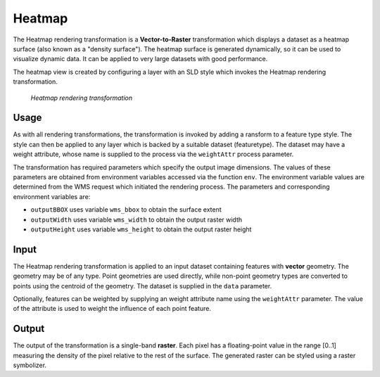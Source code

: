 .. _cartography.rt.heatmap:


Heatmap
=======

The Heatmap rendering transformation is a **Vector-to-Raster** transformation which displays a dataset as a heatmap surface (also known as a "density surface").  The heatmap surface is generated dynamically, so it can be used to visualize dynamic data.  It can be applied to very large datasets with good performance.

The heatmap view is created by configuring a layer with an SLD style which invokes the Heatmap rendering transformation.

.. figure:: img/heatmap_urban_us_east.png

   *Heatmap rendering transformation*

Usage
-----

As with all rendering transformations, the transformation is invoked by adding a ransform to a feature type style. The style can then be applied to any layer which is backed by a suitable dataset (featuretype).  The dataset may have a weight attribute, whose name is supplied to the process via the ``weightAttr`` process parameter.

.. only:: basic

   The transformation is specified with a ``<ogc:Function name="gs:Heatmap">`` element, with arguments which supply the transformation parameters.

   The transformation parameters are as follows.  The order of parameters is not significant.

   .. tabularcolumns:: |p{4cm}|p{1.5cm}|p{9.5cm}|
   .. list-table::
      :widths: 40, 15, 45
      :header-rows: 1

      * - Name
        - Required?
        - Description
      * - ``data``
        - Yes
        - Input FeatureCollection containing the features to map.
      * - ``radiusPixels``
        - Yes
        - Radius of the density kernel (in pixels).
      * - ``weightAttr``
        - No
        - Name of the weight attribute. (default = 1)
      * - ``pixelsPerCell``
        - No
        - Resolution of the computed grid. Larger values improve performance, but may degrade appearance if too large. (default = 1)
      * - ``outputBBOX``
        - Yes
        - Georeferenced bounding box of the output.
      * - ``outputWidth``
        - Yes
        - Output image width.
      * - ``outputHeight``
        - Yes
        - Output image height.
   
   The arguments are specified using the special function ``<ogc:Function name='parameter'>``.  Each function has as arguments:

   * an ``<ogc:Literal>`` giving the name of the parameter
   * one or more literals containing the value(s) of the parameter.

.. only:: enterprise
   
   The transformation is specified with a the function ``gs:Heatmap``, with arguments which supply the transformation parameters.
   
   The transformation parameters are as follows.  The order of parameters is not significant.

   .. tabularcolumns:: |p{4cm}|p{1.5cm}|p{9.5cm}|
   .. list-table::
      :widths: 40, 15, 45
      :header-rows: 1

      * - Name
        - Required?
        - Description
      * - ``radiusPixels``
        - Yes
        - Radius of the density kernel (in pixels).
      * - ``weightAttr``
        - No
        - Name of the weight attribute. (default = 1)
      * - ``pixelsPerCell``
        - No
        - Resolution of the computed grid. Larger values improve performance, but may degrade appearance if too large. (default = 1)
      * - ``outputBBOX``
        - Yes
        - Georeferenced bounding box of the output.
      * - ``outputWidth``
        - Yes
        - Output image width.
      * - ``outputHeight``
        - Yes
        - Output image height.

The transformation has required parameters which specify the output image dimensions.  The values of these parameters are obtained from environment variables accessed via the function ``env``.  The environment variable values are determined from the WMS request which initiated the rendering process.  The parameters and corresponding environment variables are:

* ``outputBBOX`` uses variable ``wms_bbox`` to obtain the surface extent
* ``outputWidth`` uses variable ``wms_width`` to obtain the output raster width
* ``outputHeight`` uses variable ``wms_height`` to obtain the output raster height

Input
-----

The Heatmap rendering transformation is applied to an input dataset containing features with **vector** geometry.  The geometry may be of any type.  Point geometries are used directly, while non-point geometry types are converted to points using the centroid of the geometry.  The dataset is supplied in the ``data`` parameter.

Optionally, features can be weighted by supplying an weight attribute name using the ``weightAttr`` parameter.  The value of the attribute is used to weight the influence of each point feature.


Output
------

The output of the transformation is a single-band **raster**.  Each pixel has a floating-point value in the range [0..1] measuring the density of the pixel relative to the rest of the surface.  The generated raster can be styled using a raster symbolizer.

.. only:: basic

   In order for the SLD to be correctly validated, the RasterSymbolizer ``<Geometry>`` element must be present to specify the name of the input geometry attribute (using ``<Geometry><ogc:PropertyName>...</ogc:PropertyName></Geometry>``)

.. only:: enterprise

   In order for the YSLD to be correctly validated, the raster symbolizer ``geometry`` element must be present to specify the name of the input geometry attribute (using ``geometry: ${...}``)

.. only:: enterprise

   YSLD Example
   ------------

   The heatmap surface in the map image above is produced by the following YSLD.  (The map image also shows the original input data points styled by another style, as well as a base map layer.)  You can adapt this YSLD example to your data with minimal effort by adjusting the parameters.

   .. code-block:: YAML
      :linenos:
      :emphasize-lines: 6-11,20-24
 
      title: Heatmap
      feature-styles:
      - transform:
          name: gs:Heatmap
          params:
            weightAttr: pop2000
            radiusPixels: 100
            pixelsPerCell: 10
            outputBBOX: ${env('wms_bbox')}
            outputWidth: ${env('wms_width')}
            outputHeight: ${env('wms_height')}
        rules:
        - symbolizers:
          - raster:
              geometry: the_geom
              opacity: 0.6
              color-map:
                type: ramp
                entries:
                - ('#FFFFFF',0,0.0,'nodata')
                - ('#4444FF',0,0.02,'nodata')
                - ('#FF0000',1,0.1,'nodata')
                - ('#FFFF00',1,0.5,'values')
                - ('#FFFF00',1,1.0,'values')

   The YSLD example defines the Heatmap rendering transformation giving values for the transformation parameters which are appropriate for the input dataset.
   Parameter **weightAttr** specifies the dataset attribute which provides a weighting for the input points.
   Parameter **radiusPixels** specifies a kernel density radius of 100 pixels.
   Parameter **pixelsPerCell** defines the resolution of computation to be 10 pixels per cell,
   which provides efficient rendering time while still providing output of reasonable visual quality.
   Parameters **outputBBOX**, **outputWidth**, **outputHeight** define the output parameters, which are
   obtained from internal environment variables set during rendering, as described above.

   The **raster** symbolizer is used to style the raster generated by the transformation.
   **geometry** defines the geometry property of the input dataset, which is required for validation purposes.
   Parameter **opacity** specifies an overall opacity of 0.6 for the rendered layer.
   Parameter **color-map** define a color map with which to symbolize the output raster.

   The color map uses a **type** of ``ramp``, which produces a smooth transition between colors. The **entries* between 0.0 and 0.02 are displayed with a fully transparent color of white, which makes areas where there no influence from data points invisible.

.. only:: basic

   SLD Example
   -----------

   The heatmap surface in the map image above is produced by the following :download:`heatmap_example.sld <artifact/heatmap_example.sld>`.  (The map image also shows the original input data points styled by another SLD, as well as a base map layer.)  You can adapt heatmap_example.sld to your data with minimal effort by adjusting the parameters.

   .. literalinclude:: artifact/heatmap_example.sld
      :linenos:
      :emphasize-lines: 17,21,27,32,57,58,59-65,60-61

   In the SLD **lines 14-53** define the Heatmap rendering transformation,
   giving values for the transformation parameters which are appropriate for the input dataset.
   **Line 17** specifies the input dataset parameter name.
   **Line 21** specifies the dataset attribute which provides a weighting for the input points.
   **Line 27** specifies a kernel density radius of 100 pixels.
   **Line 32** defines the resolution of computation to be 10 pixels per cell,
   which provides efficient rendering time while still providing output of reasonable visual quality.
   **Lines 34-52** define the output parameters, which are
   obtained from internal environment variables set during rendering, as described above.

   **Lines 55-66** define the symbolizer used to style the raster computed by the transformation.
   **Line 57** defines the geometry property of the input dataset, which is required for SLD validation purposes.
   **Line 58** specifies an overall opacity of 0.6 for the rendered layer.
   **Lines 59-65** define a color map with which to symbolize the output raster.

   The color map uses a **type** of ``ramp``, which produces a smooth
   transition between colors.
   **Line 60-61** specifies that raster values of 0.02 or less should be displayed with a fully transparent color of white,
   which makes areas where there no influence from data points invisible.




